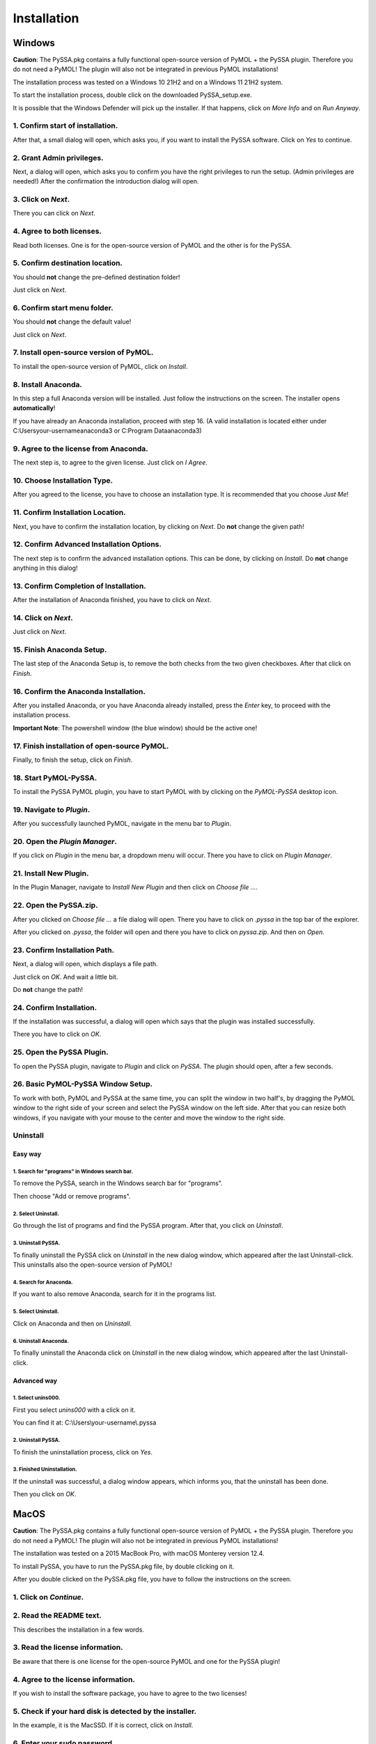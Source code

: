 ==============
 Installation
==============

Windows
=======
**Caution**: The PySSA.pkg contains a fully functional open-source version of PyMOL +
the PySSA plugin.
Therefore you do not need a PyMOL!
The plugin will also not be integrated in previous PyMOL installations!

The installation process was tested on a Windows 10 21H2 and on a Windows 11 21H2 system.

To start the installation process, double click on the
downloaded PySSA_setup.exe.

.. image:: assets/images_win/win_download_dir.png
    :align: center

It is possible that the Windows Defender will pick up
the installer. If that happens, click on *More Info*
and on *Run Anyway*.

.. image:: assets/images_win/win_defender_dialog.png
    :align: center

1. Confirm start of installation.
---------------------------------
After that, a small dialog will open, which asks you,
if you want to install the PySSA software.
Click on *Yes* to continue.

.. image:: assets/images_win/win_wish_to_install.png
    :align: center

2. Grant Admin privileges.
--------------------------
Next, a dialog will open, which asks you to confirm
you have the right privileges to run the setup.
(Admin privileges are needed!)
After the confirmation the introduction dialog will open.

3. Click on *Next*.
-------------------
There you can click on *Next*.

.. image:: assets/images_win/win_introduction.png
    :align: center

4. Agree to both licenses.
--------------------------
Read both licenses. One is for the open-source version of PyMOL
and the other is for the PySSA.

.. image:: assets/images_win/win_license.png
    :align: center

5. Confirm destination location.
--------------------------------
You should **not** change the pre-defined destination folder!

Just click on *Next*.

.. image:: assets/images_win/win_program_dir.png
    :align: center

6. Confirm start menu folder.
-----------------------------
You should **not** change the default value!

Just click on *Next*.

.. image:: assets/images_win/win_menu_folder.png
    :align: center

7. Install open-source version of PyMOL.
----------------------------------------
To install the open-source version of PyMOL, click on *Install*.

.. image:: assets/images_win/win_install.png
    :align: center

8. Install Anaconda.
--------------------
In this step a full Anaconda version will be installed. Just follow the
instructions on the screen. The installer opens **automatically**!

If you have already an Anaconda installation, proceed with step 16.
(A valid installation is located either under C:\Users\your-username\anaconda3 or
C:\Program Data\anaconda3)

.. image:: assets/images_win/win_anaconda_introduction.png
    :align: center

9. Agree to the license from Anaconda.
--------------------------------------
The next step is, to agree to the given license. Just click on *I Agree*.

.. image:: assets/images_win/win_anaconda_license.png
    :align: center

10. Choose Installation Type.
-----------------------------
After you agreed to the license, you have to choose an installation type.
It is recommended that you choose *Just Me*!

.. image:: assets/images_win/win_anaconda_installation_type.png
    :align: center

11. Confirm Installation Location.
----------------------------------
Next, you have to confirm the installation location, by clicking on *Next*.
Do **not** change the given path!

.. image:: assets/images_win/win_anaconda_install_path.png
    :align: center

12. Confirm Advanced Installation Options.
------------------------------------------
The next step is to confirm the advanced installation options.
This can be done, by clicking on *Install*.
Do **not** change anything in this dialog!

.. image:: assets/images_win/win_anaconda_install_options.png
    :align: center

13. Confirm Completion of Installation.
---------------------------------------
After the installation of Anaconda finished, you have to click on *Next*.

.. image:: assets/images_win/win_anaconda_install_finish.png
    :align: center

14. Click on *Next*.
--------------------
Just click on *Next*.

.. image:: assets/images_win/win_anaconda_data_spell_info.png
    :align: center

15. Finish Anaconda Setup.
--------------------------
The last step of the Anaconda Setup is, to remove the both checks from the
two given checkboxes. After that click on *Finish*.

.. image:: assets/images_win/win_anaconda_complete_setup.png
    :align: center

16. Confirm the Anaconda Installation.
--------------------------------------
After you installed Anaconda, or you have Anaconda already installed, press the *Enter* key,
to proceed with the installation process.

**Important Note**: The powershell window (the blue window) should be the active one!

.. image:: assets/images_win/win_powershell_enter.png
    :align: center

17. Finish installation of open-source PyMOL.
---------------------------------------------
Finally, to finish the setup, click on *Finish*.

.. image:: assets/images_win/win_finish_install.png
    :align: center

18. Start PyMOL-PySSA.
----------------------
To install the PySSA PyMOL plugin, you have to start PyMOL with by clicking on the
*PyMOL-PySSA* desktop icon.

.. image:: assets/images_win/win_pymol_icon.png
    :align: center

19. Navigate to *Plugin*.
-------------------------
After you successfully launched PyMOL, navigate in the menu bar to *Plugin*.

.. image:: assets/images_win/win_pymol_plugin.png
    :align: center

20. Open the *Plugin Manager*.
------------------------------
If you click on *Plugin* in the menu bar, a dropdown menu will occur. There you have to click on
*Plugin Manager*.

.. image:: assets/images_win/win_pymol_plugin_manager_click.png
    :align: center

21. Install New Plugin.
-----------------------
In the Plugin Manager, navigate to *Install New Plugin* and then click on *Choose file ...*.

.. image:: assets/images_win/win_pymol_plugin_manager.png
    :align: center

22. Open the PySSA.zip.
-----------------------
After you clicked on *Choose file ...* a file dialog will open. There you have to click on *.pyssa*
in the top bar of the explorer.

.. image:: assets/images_win/win_plugin_path_info.png
    :align: center

After you clicked on *.pyssa*, the folder will open and there you have to click on *pyssa.zip*.
And then on *Open*.

.. image:: assets/images_win/win_pymol_plugin_zip.png
    :align: center

23. Confirm Installation Path.
------------------------------
Next, a dialog will open, which displays a file path.

Just click on *OK*. And wait a little bit.

Do **not** change the path!

.. image:: assets/images_win/win_pymol_plugin_install_path.png
    :align: center

24. Confirm Installation.
-------------------------
If the installation was successful, a dialog will open which says that
the plugin was installed successfully.

There you have to click on *OK*.

.. image:: assets/images_win/win_pymol_plugin_install_finish.png
    :align: center

25. Open the PySSA Plugin.
--------------------------
To open the PySSA plugin, navigate to *Plugin* and click on *PySSA*.
The plugin should open, after a few seconds.

.. image:: assets/images_win/win_activate_plugin.png
    :align: center

26. Basic PyMOL-PySSA Window Setup.
-----------------------------------
To work with both, PyMOL and PySSA at the same time, you can split the window in two half's,
by dragging the PyMOL window to the right side of your screen and select the PySSA window on the
left side. After that you can resize both windows, if you navigate with your mouse to the center and
move the window to the right side.

.. image:: assets/images_win/win_plugin_screen.png
    :align: center

Uninstall
---------
Easy way
^^^^^^^^

1. Search for "programs" in Windows search bar.
~~~~~~~~~~~~~~~~~~~~~~~~~~~~~~~~~~~~~~~~~~~~~~~
To remove the PySSA, search in the Windows search bar for "programs".

Then choose "Add or remove programs".

.. image:: assets/images_win/win_search_programs.png
    :align: center

2. Select Uninstall.
~~~~~~~~~~~~~~~~~~~~
Go through the list of programs and find the PySSA program.
After that, you click on *Uninstall*.

.. image:: assets/images_win/win_delete_programs.png
    :align: center

3. Uninstall PySSA.
~~~~~~~~~~~~~~~~~~~
To finally uninstall the PySSA click on *Uninstall* in the new dialog window, which appeared after
the last Uninstall-click. This uninstalls also the open-source version of PyMOL!

.. image:: assets/images_win/win_delete_programs_confirm.png
    :align: center

4. Search for Anaconda.
~~~~~~~~~~~~~~~~~~~~~~~
If you want to also remove Anaconda, search for it in the programs list.

.. image:: assets/images_win/win_anaconda_search.png
    :align: center

5. Select Uninstall.
~~~~~~~~~~~~~~~~~~~~
Click on Anaconda and then on *Uninstall*.

.. image:: assets/images_win/win_anaconda_select_uninstall.png
    :align: center

6. Uninstall Anaconda.
~~~~~~~~~~~~~~~~~~~~~~
To finally uninstall the Anaconda click on *Uninstall* in the new dialog window, which appeared after
the last Uninstall-click.

.. image:: assets/images_win/win_anaconda_uninstall.png
    :align: center

Advanced way
^^^^^^^^^^^^

1. Select unins000.
~~~~~~~~~~~~~~~~~~~
First you select *unins000* with a click on it.

You can find it at: C:\\Users\\your-username\\.pyssa

.. image:: assets/images_win/win_program_dir_uninstall.png
    :align: center

2. Uninstall PySSA.
~~~~~~~~~~~~~~~~~~~
To finish the uninstallation process, click on *Yes*.

.. image:: assets/images_win/win_uninstall_introduction.png
    :align: center

3. Finished Uninstallation.
~~~~~~~~~~~~~~~~~~~~~~~~~~~
If the uninstall was successful, a dialog window appears, which informs you, that the
uninstall has been done.

Then you click on *OK*.

.. image:: assets/images_win/win_finish_uninstall.png
    :align: center


MacOS
=====

**Caution**: The PySSA.pkg contains a fully functional open-source version of PyMOL +
the PySSA plugin.
Therefore you do not need a PyMOL!
The plugin will also not be integrated in previous PyMOL installations!

The installation was tested on a 2015 MacBook Pro, with macOS Monterey version 12.4.

To install PySSA, you have to run the PySSA.pkg file, by double clicking on it.

.. image:: assets/download_dir.png

After you double clicked on the PySSA.pkg file, you have to follow the instructions on the
screen.

1. Click on *Continue*.
-----------------------------

.. image:: assets/introduction.png
    :align: center


2. Read the README text.
------------------------
This describes the installation in a few words.

.. image:: assets/readme.png

3. Read the license information.
--------------------------------
Be aware that there is one license for the open-source
PyMOL and one for the PySSA plugin!

.. image:: assets/license.png

4. Agree to the license information.
------------------------------------
If you wish to install the software package, you have to agree to the two licenses!

.. image:: assets/agree_license.png

5. Check if your hard disk is detected by the installer.
--------------------------------------------------------
In the example, it is the MacSSD. If it is correct, click on *Install*.

.. image:: assets/installation_type.png

6. Enter your sudo password.
---------------------------------------------------------
Root privileges are needed for the installation process, because the application is
installed under the root Applications directory.

.. image:: assets/sudo_password.png
    :width: 60 %
    :align: center

Start the application
---------------------
Now you can start PySSA, by either searching with Spotlight or navigating to the Applications
folder and double click on the application.

.. image:: assets/application.png

Uninstall
---------
To uninstall PySSA, you have to delete the PySSA directory under the Applications folder.
This can be done by clicking once on the PySSA software in the Applications folder and
press cmd + backspace to remove the directory.


Linux
=====
**Caution**: The PySSA.pkg contains a fully functional open-source version of PyMOL +
the PySSA plugin.
Therefore you do not need a PyMOL!
The plugin will also not be integrated in previous PyMOL installations!

The installation was tested on a Fedora 35 system.

To install the the PyMOL-PySSA bundle, you have to run the install.sh script.
This is located in the downloaded PySSA_setup_linux.tar.gz.

1. Extract the PySSA_setup_linux.tar.gz.
----------------------------------------
This can be done by entering following command:

.. code-block:: sh

    tar -xvf PySSA_setup_linux.tar.gz && cd PySSA_setup_linux

2. Make install.sh executable.
------------------------------
The next step is to make the install script executable. This can be done by following
command:

.. code-block:: sh

    chmod +x install.sh

3. Run the install.sh script.
-----------------------------
The last step to install the bundle is, to run the install.sh script.

.. code-block:: sh

    ./install.sh

Before the installation process starts, you have to agree to the license information!

Start the application
---------------------
To start the application, search for PySSA and click on the icon.


Uninstall
---------
To uninstall the bundle, you have to navigate to the program directory, which is
under /opt/PySSA.
There are two uninstall scripts. The one called "uninstall.sh" removes everything.
The one called "uninstall_version.sh" removes only the version given in the
filename.
To run these scripts, you have to make them executable and run them as sudo!

